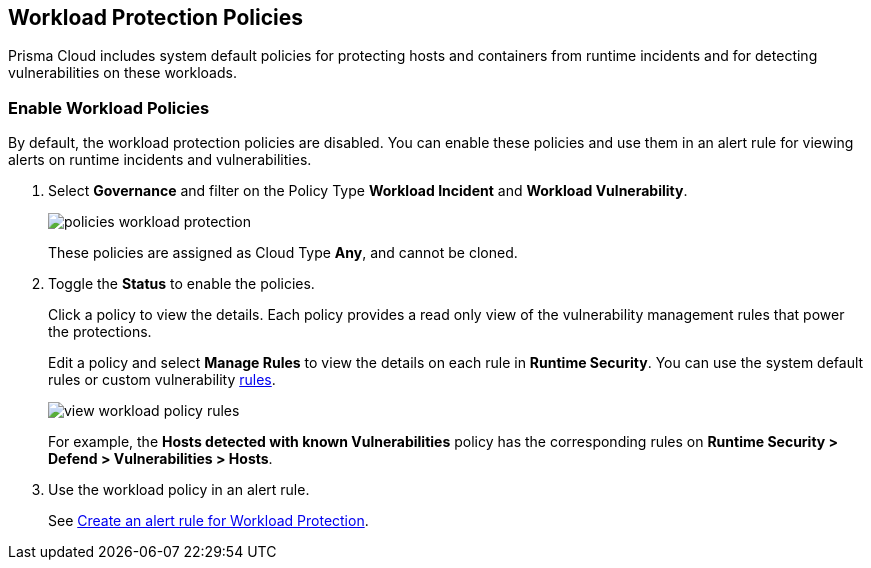 == Workload Protection Policies
//Learn how to use workload protection policies to detect hosts and containers with vulnerabilities.

Prisma Cloud includes system default policies for protecting hosts and containers from runtime incidents and for detecting vulnerabilities on these workloads. 

[.task]
[#enable-workload-policy]
=== Enable Workload Policies

By default, the workload protection policies are disabled. You can enable these policies and use them in an alert rule for viewing alerts on runtime incidents and vulnerabilities.

[.procedure]
. Select *Governance* and filter on the Policy Type *Workload Incident* and *Workload Vulnerability*.
+
image::governance/policies-workload-protection.png[]
+
These policies are assigned as Cloud Type *Any*, and cannot be cloned.

. Toggle the *Status* to enable the policies.
+
Click a policy to view the details. Each policy provides a read only view of the vulnerability management rules that power the protections.
+ 
Edit a policy and select *Manage Rules* to view the details on each rule in *Runtime Security*. You can use the system default rules or custom vulnerability xref:../runtime-security/vulnerability-management/vulnerability-management-policies.adoc[rules].
+
image::governance/view-workload-policy-rules.png[]
+
For example, the *Hosts detected with known Vulnerabilities* policy has the corresponding rules on *Runtime Security > Defend > Vulnerabilities > Hosts*.

. Use the workload policy in an alert rule.
+
See xref:../alerts/create-an-alert-rule-cloud-workloads.adoc[Create an alert rule for Workload Protection].














